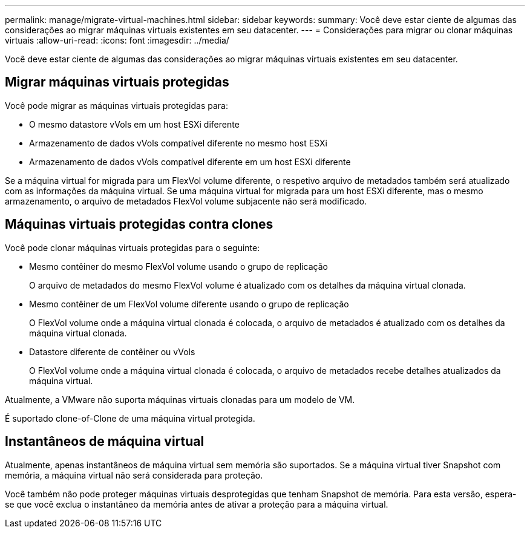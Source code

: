 ---
permalink: manage/migrate-virtual-machines.html 
sidebar: sidebar 
keywords:  
summary: Você deve estar ciente de algumas das considerações ao migrar máquinas virtuais existentes em seu datacenter. 
---
= Considerações para migrar ou clonar máquinas virtuais
:allow-uri-read: 
:icons: font
:imagesdir: ../media/


[role="lead"]
Você deve estar ciente de algumas das considerações ao migrar máquinas virtuais existentes em seu datacenter.



== Migrar máquinas virtuais protegidas

Você pode migrar as máquinas virtuais protegidas para:

* O mesmo datastore vVols em um host ESXi diferente
* Armazenamento de dados vVols compatível diferente no mesmo host ESXi
* Armazenamento de dados vVols compatível diferente em um host ESXi diferente


Se a máquina virtual for migrada para um FlexVol volume diferente, o respetivo arquivo de metadados também será atualizado com as informações da máquina virtual. Se uma máquina virtual for migrada para um host ESXi diferente, mas o mesmo armazenamento, o arquivo de metadados FlexVol volume subjacente não será modificado.



== Máquinas virtuais protegidas contra clones

Você pode clonar máquinas virtuais protegidas para o seguinte:

* Mesmo contêiner do mesmo FlexVol volume usando o grupo de replicação
+
O arquivo de metadados do mesmo FlexVol volume é atualizado com os detalhes da máquina virtual clonada.

* Mesmo contêiner de um FlexVol volume diferente usando o grupo de replicação
+
O FlexVol volume onde a máquina virtual clonada é colocada, o arquivo de metadados é atualizado com os detalhes da máquina virtual clonada.

* Datastore diferente de contêiner ou vVols
+
O FlexVol volume onde a máquina virtual clonada é colocada, o arquivo de metadados recebe detalhes atualizados da máquina virtual.



Atualmente, a VMware não suporta máquinas virtuais clonadas para um modelo de VM.

É suportado clone-of-Clone de uma máquina virtual protegida.



== Instantâneos de máquina virtual

Atualmente, apenas instantâneos de máquina virtual sem memória são suportados. Se a máquina virtual tiver Snapshot com memória, a máquina virtual não será considerada para proteção.

Você também não pode proteger máquinas virtuais desprotegidas que tenham Snapshot de memória. Para esta versão, espera-se que você exclua o instantâneo da memória antes de ativar a proteção para a máquina virtual.

